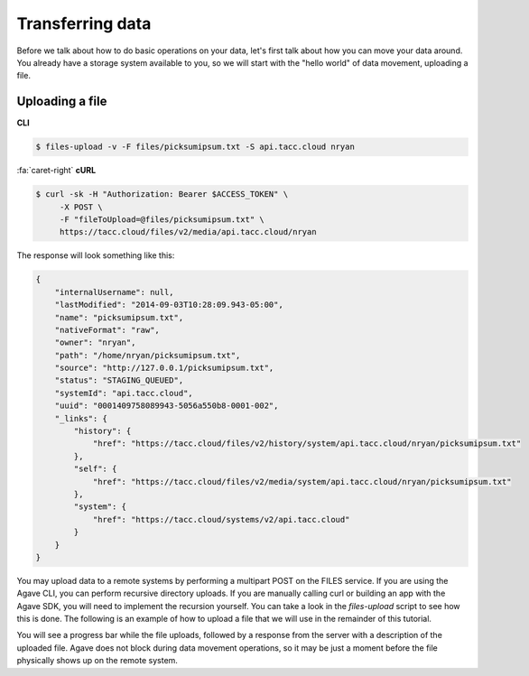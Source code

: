 =================
Transferring data
=================

Before we talk about how to do basic operations on your data, let's first talk about how you can move your data around. You already have a storage system available to you, so we will start with the "hello world" of data movement, uploading a file.

----------------
Uploading a file
----------------

**CLI**

.. code:: shell

    $ files-upload -v -F files/picksumipsum.txt -S api.tacc.cloud nryan

..

.. container:: foldable

    .. container:: header

        :fa:`caret-right`
        **cURL**

    .. code:: shell

        $ curl -sk -H "Authorization: Bearer $ACCESS_TOKEN" \
             -X POST \
             -F "fileToUpload=@files/picksumipsum.txt" \
             https://tacc.cloud/files/v2/media/api.tacc.cloud/nryan

..

The response will look something like this:

..

.. code:: javascript

    {
        "internalUsername": null,
        "lastModified": "2014-09-03T10:28:09.943-05:00",
        "name": "picksumipsum.txt",
        "nativeFormat": "raw",
        "owner": "nryan",
        "path": "/home/nryan/picksumipsum.txt",
        "source": "http://127.0.0.1/picksumipsum.txt",
        "status": "STAGING_QUEUED",
        "systemId": "api.tacc.cloud",
        "uuid": "0001409758089943-5056a550b8-0001-002",
        "_links": {
            "history": {
                "href": "https://tacc.cloud/files/v2/history/system/api.tacc.cloud/nryan/picksumipsum.txt"
            },
            "self": {
                "href": "https://tacc.cloud/files/v2/media/system/api.tacc.cloud/nryan/picksumipsum.txt"
            },
            "system": {
                "href": "https://tacc.cloud/systems/v2/api.tacc.cloud"
            }
        }
    }

..

You may upload data to a remote systems by performing a multipart POST on the FILES service. If you are using the Agave CLI, you can perform recursive directory uploads. If you are manually calling curl or building an app with the Agave SDK, you will need to implement the recursion yourself. You can take a look in the *files-upload* script to see how this is done. The following is an example of how to upload a file that we will use in the remainder of this tutorial.

You will see a progress bar while the file uploads, followed by a response from the server with a description of the uploaded file. Agave does not block during data movement operations, so it may be just a moment before the file physically shows up on the remote system.
